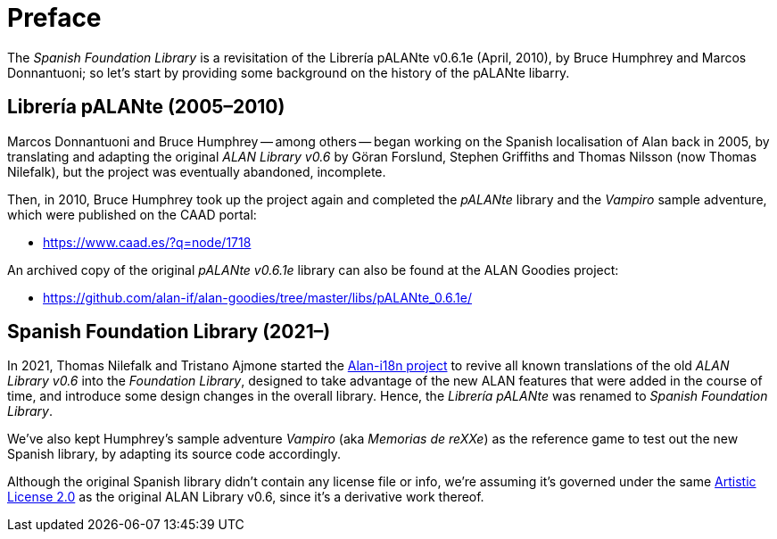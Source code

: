 [preface]
= Preface

The _Spanish Foundation Library_ is a revisitation of the Librería pALANte v0.6.1e (April, 2010), by Bruce Humphrey and Marcos Donnantuoni; so let's start by providing some background on the history of the pALANte libarry.

== Librería pALANte (2005–2010)

Marcos Donnantuoni and Bruce Humphrey -- among others -- began working on the Spanish localisation of Alan back in 2005, by translating and adapting the original _ALAN Library v0.6_ by Göran Forslund, Stephen Griffiths and Thomas Nilsson (now Thomas Nilefalk), but the project was eventually abandoned, incomplete.

Then, in 2010, Bruce Humphrey took up the project again and completed the __pALANte__ library and the _Vampiro_ sample adventure, which were published on the CAAD portal:

* https://www.caad.es/?q=node/1718[^]

An archived copy of the original _pALANte v0.6.1e_ library can also be found at the ALAN Goodies project:

* https://github.com/alan-if/alan-goodies/tree/master/libs/pALANte_0.6.1e/[^]

== Spanish Foundation Library (2021–)

In 2021, Thomas Nilefalk and Tristano Ajmone started the
https://github.com/alan-if/alan-i18n[Alan-i18n project^,title="Visit the Alan-i18n repository on GitHub"]
to revive all known translations of the old _ALAN Library v0.6_ into the _Foundation Library_, designed to take advantage of the new ALAN features that were added in the course of time, and introduce some design changes in the overall library.
Hence, the _Librería pALANte_ was renamed to _Spanish Foundation Library_.

We've also kept Humphrey's sample adventure _Vampiro_ (aka _Memorias de reXXe_) as the reference game to test out the new Spanish library, by adapting its source code accordingly.

Although the original Spanish library didn't contain any license file or info, we're assuming it's governed under the same
https://opensource.org/licenses/Artistic-2.0[Artistic License 2.0^,title="View the Artistic License 2.0 at Open Source Initiative"]
as the original ALAN Library v0.6, since it's a derivative work thereof.
